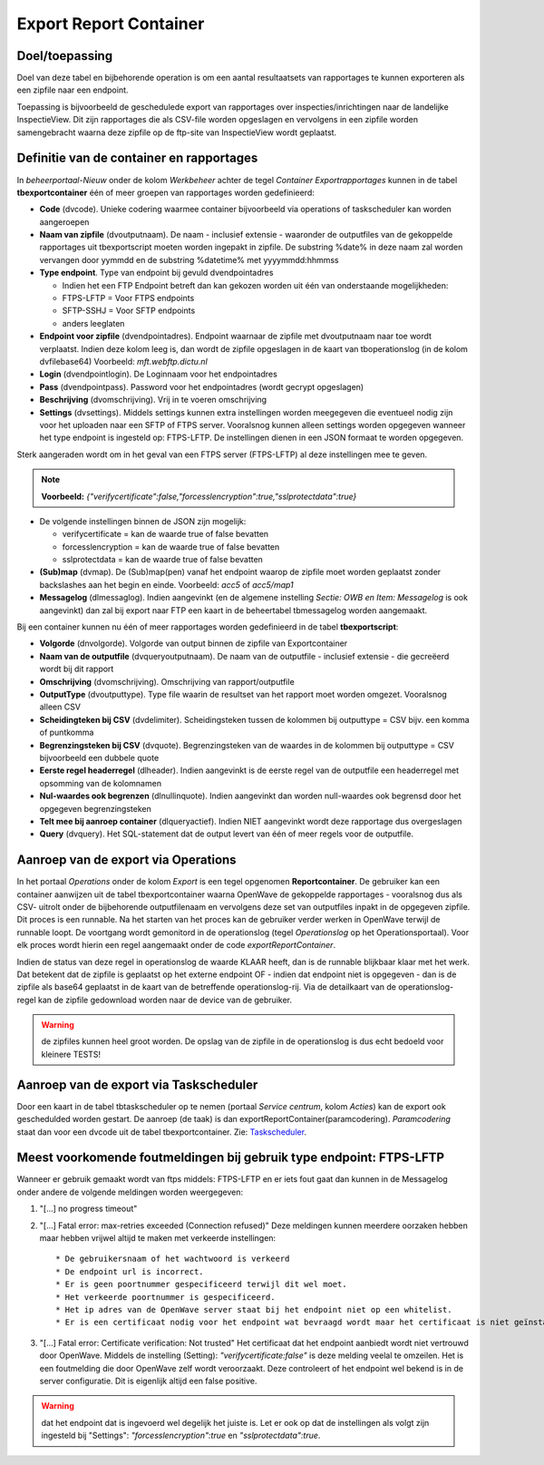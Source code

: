 Export Report Container
=======================

Doel/toepassing
---------------

Doel van deze tabel en bijbehorende operation is om een aantal
resultaatsets van rapportages te kunnen exporteren als een zipfile naar
een endpoint.

Toepassing is bijvoorbeeld de geschedulede export van rapportages over
inspecties/inrichtingen naar de landelijke InspectieView. Dit zijn
rapportages die als CSV-file worden opgeslagen en vervolgens in een
zipfile worden samengebracht waarna deze zipfile op de ftp-site van
InspectieView wordt geplaatst.

Definitie van de container en rapportages
-----------------------------------------

In *beheerportaal-Nieuw* onder de kolom *Werkbeheer* achter de tegel
*Container Exportrapportages* kunnen in de tabel **tbexportcontainer**
één of meer groepen van rapportages worden gedefinieerd:

-  **Code** (dvcode). Unieke codering waarmee container bijvoorbeeld via
   operations of taskscheduler kan worden aangeroepen
-  **Naam van zipfile** (dvoutputnaam). De naam - inclusief extensie -
   waaronder de outputfiles van de gekoppelde rapportages uit
   tbexportscript moeten worden ingepakt in zipfile. De substring %date%
   in deze naam zal worden vervangen door yymmdd en de substring
   %datetime% met yyyymmdd:hhmmss
-  **Type endpoint**. Type van endpoint bij gevuld dvendpointadres

   -  Indien het een FTP Endpoint betreft dan kan gekozen worden uit één
      van onderstaande mogelijkheden:
   -  FTPS-LFTP = Voor FTPS endpoints
   -  SFTP-SSHJ = Voor SFTP endpoints
   -  anders leeglaten

-  **Endpoint voor zipfile** (dvendpointadres). Endpoint waarnaar de
   zipfile met dvoutputnaam naar toe wordt verplaatst. Indien deze kolom
   leeg is, dan wordt de zipfile opgeslagen in de kaart van
   tboperationslog (in de kolom dvfilebase64) Voorbeeld:
   *mft.webftp.dictu.nl*
-  **Login** (dvendpointlogin). De Loginnaam voor het endpointadres
-  **Pass** (dvendpointpass). Password voor het endpointadres (wordt
   gecrypt opgeslagen)
-  **Beschrijving** (dvomschrijving). Vrij in te voeren omschrijving
-  **Settings** (dvsettings). Middels settings kunnen extra instellingen
   worden meegegeven die eventueel nodig zijn voor het uploaden naar een
   SFTP of FTPS server. Vooralsnog kunnen alleen settings worden
   opgegeven wanneer het type endpoint is ingesteld op: FTPS-LFTP. De
   instellingen dienen in een JSON formaat te worden opgegeven.

Sterk aangeraden wordt om in het geval van een FTPS server (FTPS-LFTP)
al deze instellingen mee te geven.

.. note::
   **Voorbeeld:**
   *{"verifycertificate":false,"forcesslencryption":true,"sslprotectdata":true}*

-  De volgende instellingen binnen de JSON zijn mogelijk:

   -  verifycertificate = kan de waarde true of false bevatten
   -  forcesslencryption = kan de waarde true of false bevatten
   -  sslprotectdata = kan de waarde true of false bevatten

-  **(Sub)map** (dvmap). De (Sub)map(pen) vanaf het endpoint waarop de
   zipfile moet worden geplaatst zonder backslashes aan het begin en
   einde. Voorbeeld: *acc5* of *acc5/map1*

-  **Messagelog** (dlmessaglog). Indien aangevinkt (en de algemene
   instelling *Sectie: OWB en Item: Messagelog* is ook aangevinkt) dan
   zal bij export naar FTP een kaart in de beheertabel tbmessagelog
   worden aangemaakt.

Bij een container kunnen nu één of meer rapportages worden gedefinieerd
in de tabel **tbexportscript**:

-  **Volgorde** (dnvolgorde). Volgorde van output binnen de zipfile van
   Exportcontainer
-  **Naam van de outputfile** (dvqueryoutputnaam). De naam van de
   outputfile - inclusief extensie - die gecreëerd wordt bij dit rapport
-  **Omschrijving** (dvomschrijving). Omschrijving van
   rapport/outputfile
-  **OutputType** (dvoutputtype). Type file waarin de resultset van het
   rapport moet worden omgezet. Vooralsnog alleen CSV
-  **Scheidingteken bij CSV** (dvdelimiter). Scheidingsteken tussen de
   kolommen bij outputtype = CSV bijv. een komma of puntkomma
-  **Begrenzingsteken bij CSV** (dvquote). Begrenzingsteken van de
   waardes in de kolommen bij outputtype = CSV bijvoorbeeld een dubbele
   quote
-  **Eerste regel headerregel** (dlheader). Indien aangevinkt is de
   eerste regel van de outputfile een headerregel met opsomming van de
   kolomnamen
-  **Nul-waardes ook begrenzen** (dlnullinquote). Indien aangevinkt dan
   worden null-waardes ook begrensd door het opgegeven begrenzingsteken
-  **Telt mee bij aanroep container** (dlqueryactief). Indien NIET
   aangevinkt wordt deze rapportage dus overgeslagen
-  **Query** (dvquery). Het SQL-statement dat de output levert van één
   of meer regels voor de outputfile.

Aanroep van de export via Operations
------------------------------------

In het portaal *Operations* onder de kolom *Export* is een tegel
opgenomen **Reportcontainer**. De gebruiker kan een container aanwijzen
uit de tabel tbexportcontainer waarna OpenWave de gekoppelde rapportages
- vooralsnog dus als CSV- uitrolt onder de bijbehorende outputfilenaam
en vervolgens deze set van outputfiles inpakt in de opgegeven zipfile.
Dit proces is een runnable. Na het starten van het proces kan de
gebruiker verder werken in OpenWave terwijl de runnable loopt. De
voortgang wordt gemonitord in de operationslog (tegel *Operationslog* op
het Operationsportaal). Voor elk proces wordt hierin een regel
aangemaakt onder de code *exportReportContainer*.

Indien de status van deze regel in operationslog de waarde KLAAR heeft,
dan is de runnable blijkbaar klaar met het werk. Dat betekent dat de
zipfile is geplaatst op het externe endpoint OF - indien dat endpoint
niet is opgegeven - dan is de zipfile als base64 geplaatst in de kaart
van de betreffende operationslog-rij. Via de detailkaart van de
operationslog-regel kan de zipfile gedownload worden naar de device van
de gebruiker.

.. warning::
   de zipfiles kunnen heel groot worden. De
   opslag van de zipfile in de operationslog is dus echt bedoeld voor
   kleinere TESTS!

Aanroep van de export via Taskscheduler
---------------------------------------

Door een kaart in de tabel tbtaskscheduler op te nemen (portaal *Service
centrum*, kolom *Acties*) kan de export ook geschedulded worden gestart.
De aanroep (de taak) is dan exportReportContainer(paramcodering).
*Paramcodering* staat dan voor een dvcode uit de tabel
tbexportcontainer. Zie:
`Taskscheduler </docs/instellen_inrichten/taskscheduler.md>`__.

Meest voorkomende foutmeldingen bij gebruik type endpoint: FTPS-LFTP
--------------------------------------------------------------------

Wanneer er gebruik gemaakt wordt van ftps middels: FTPS-LFTP en er iets
fout gaat dan kunnen in de Messagelog onder andere de volgende meldingen
worden weergegeven:

1. "[...] no progress timeout"

2. "[...] Fatal error: max-retries exceeded (Connection refused)" Deze
   meldingen kunnen meerdere oorzaken hebben maar hebben vrijwel altijd
   te maken met verkeerde instellingen:

   ::

         * De gebruikersnaam of het wachtwoord is verkeerd
         * De endpoint url is incorrect.
         * Er is geen poortnummer gespecificeerd terwijl dit wel moet.
         * Het verkeerde poortnummer is gespecificeerd.
         * Het ip adres van de OpenWave server staat bij het endpoint niet op een whitelist.
         * Er is een certificaat nodig voor het endpoint wat bevraagd wordt maar het certificaat is niet geïnstalleerd op de OpenWave server.

3. "[...] Fatal error: Certificate verification: Not trusted" Het
   certificaat dat het endpoint aanbiedt wordt niet vertrouwd door
   OpenWave. Middels de instelling (Setting):
   *"verifycertificate:false"* is deze melding veelal te omzeilen. Het
   is een foutmelding die door OpenWave zelf wordt veroorzaakt. Deze
   controleert of het endpoint wel bekend is in de server configuratie.
   Dit is eigenlijk altijd een false positive.

..

.. warning::
   dat het endpoint dat is ingevoerd wel degelijk
   het juiste is. Let er ook op dat de instellingen als volgt zijn
   ingesteld bij "Settings": *"forcesslencryption":true* en
   *"sslprotectdata":true*.
